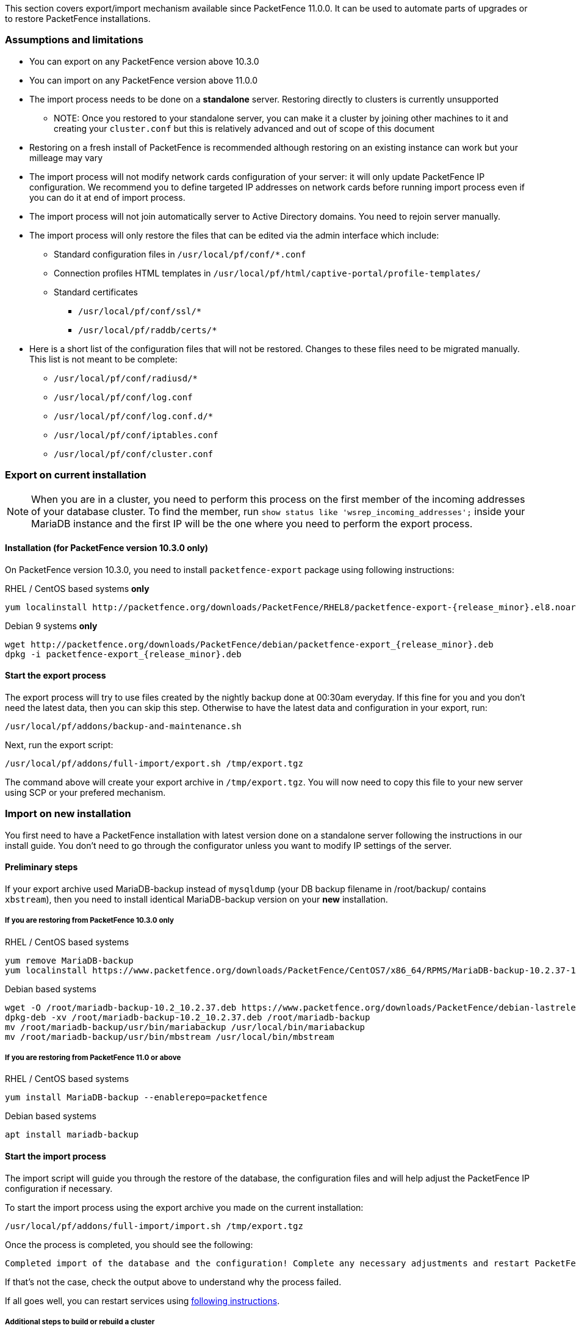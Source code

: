 // to display images directly on GitHub
ifdef::env-github[]
:encoding: UTF-8
:lang: en
:doctype: book
:toc: left
:imagesdir: ../images
endif::[]

////

    This file is part of the PacketFence project.

    See PacketFence_Installation_Guide.asciidoc
    for authors, copyright and license information.

////

//== Export/Import mechanism

This section covers export/import mechanism available since PacketFence 11.0.0.
It can be used to automate parts of upgrades or to restore PacketFence installations.

=== Assumptions and limitations

* You can export on any PacketFence version above 10.3.0
* You can import on any PacketFence version above 11.0.0
* The import process needs to be done on a **standalone** server. Restoring directly to clusters is currently unsupported
** NOTE: Once you restored to your standalone server, you can make it a
    cluster by joining other machines to it and creating your
    [filename]`cluster.conf` but this is relatively advanced and out of scope
    of this document
* Restoring on a fresh install of PacketFence is recommended although
   restoring on an existing instance can work but your milleage may vary
* The import process will not modify network cards configuration of your server: it will
   only update PacketFence IP configuration. We recommend you to define targeted IP
   addresses on network cards before running import process even if you can do it at end of import process.
* The import process will not join automatically server to Active Directory domains. You need to rejoin server manually.
* The import process will only restore the files that can be edited via the admin interface which include:
** Standard configuration files in [filename]`/usr/local/pf/conf/*.conf`
** Connection profiles HTML templates in [filename]`/usr/local/pf/html/captive-portal/profile-templates/`
** Standard certificates
*** [filename]`/usr/local/pf/conf/ssl/*`
*** [filename]`/usr/local/pf/raddb/certs/*`
* Here is a short list of the configuration files that will not be restored. Changes to these files need to be migrated manually. This list is not meant to be complete:
** [filename]`/usr/local/pf/conf/radiusd/*`
** [filename]`/usr/local/pf/conf/log.conf`
** [filename]`/usr/local/pf/conf/log.conf.d/*`
** [filename]`/usr/local/pf/conf/iptables.conf`
** [filename]`/usr/local/pf/conf/cluster.conf`

=== Export on current installation

NOTE: When you are in a cluster, you need to perform this process on the first
member of the incoming addresses of your database cluster. To find the member,
run `show status like 'wsrep_incoming_addresses';` inside your MariaDB
instance and the first IP will be the one where you need to perform the export
process.

==== Installation (for PacketFence version 10.3.0 only)

On PacketFence version 10.3.0, you need to install `packetfence-export` package using following instructions:

.RHEL / CentOS based systems **only**
// subs=attributes allow to substitute {release_minor} in code block
[source,bash,subs="attributes"]
----
yum localinstall http://packetfence.org/downloads/PacketFence/RHEL8/packetfence-export-{release_minor}.el8.noarch.rpm
----

.Debian 9 systems **only**
[source,bash,subs="attributes"]
----
wget http://packetfence.org/downloads/PacketFence/debian/packetfence-export_{release_minor}.deb
dpkg -i packetfence-export_{release_minor}.deb
----

==== Start the export process

The export process will try to use files created by the nightly backup done at
00:30am everyday. If this fine for you and you don't need the latest data,
then you can skip this step. Otherwise to have the latest data and
configuration in your export, run:

[source,bash]
----
/usr/local/pf/addons/backup-and-maintenance.sh
----

Next, run the export script:

[source,bash]
----
/usr/local/pf/addons/full-import/export.sh /tmp/export.tgz
----

The command above will create your export archive in [filename]`/tmp/export.tgz`. You will
now need to copy this file to your new server using SCP or your prefered
mechanism.

=== Import on new installation

You first need to have a PacketFence installation with latest version done on
a standalone server following the instructions in our install guide. You don't
need to go through the configurator unless you want to modify IP settings of
the server.

==== Preliminary steps

If your export archive used MariaDB-backup instead of `mysqldump` (your DB
backup filename in /root/backup/ contains `xbstream`), then you need to install identical
MariaDB-backup version on your **new** installation.

===== If you are restoring from PacketFence 10.3.0 only

.RHEL / CentOS based systems
[source,bash]
----
yum remove MariaDB-backup
yum localinstall https://www.packetfence.org/downloads/PacketFence/CentOS7/x86_64/RPMS/MariaDB-backup-10.2.37-1.el7.centos.x86_64.rpm
----

.Debian based systems
[source,bash]
----
wget -O /root/mariadb-backup-10.2_10.2.37.deb https://www.packetfence.org/downloads/PacketFence/debian-lastrelease/pool/stretch/m/mariadb-10.2/mariadb-backup-10.2_10.2.37+maria~stretch_amd64.deb
dpkg-deb -xv /root/mariadb-backup-10.2_10.2.37.deb /root/mariadb-backup
mv /root/mariadb-backup/usr/bin/mariabackup /usr/local/bin/mariabackup
mv /root/mariadb-backup/usr/bin/mbstream /usr/local/bin/mbstream
----

===== If you are restoring from PacketFence 11.0 or above

.RHEL / CentOS based systems
[source,bash]
----
yum install MariaDB-backup --enablerepo=packetfence
----

.Debian based systems
[source,bash]
----
apt install mariadb-backup
----

==== Start the import process

The import script will guide you through the restore of the database, the configuration files and will help adjust the PacketFence IP configuration if necessary.

To start the import process using the export archive you made on the current installation:

[source,bash]
----
/usr/local/pf/addons/full-import/import.sh /tmp/export.tgz
----

Once the process is completed, you should see the following:

----
Completed import of the database and the configuration! Complete any necessary adjustments and restart PacketFence
----

If that's not the case, check the output above to understand why the process failed.

If all goes well, you can restart services using <<PacketFence_Upgrade_Guide.asciidoc#_restart_all_packetfence_services,following instructions>>.

===== Additional steps to build or rebuild a cluster

If you want to build or rebuild a cluster, you need to follow instructions in <<PacketFence_Clustering_Guide.asciidoc#_cluster_setup,Cluster setup section>>.

If your previous installation was a cluster, some steps may not be necessary
to do.  Your export archive will contain your previous
[filename]`cluster.conf` file.

==== Final steps

If you restored from PacketFence 10.3.0 and you installed MariaDB-backup for your
restore during the 'Preliminary steps', you need to update it to the latest version:

.RHEL / CentOS based systems
[source,bash]
----
yum update MariaDB-backup --enablerepo=packetfence
----

.Debian based systems
[source,bash]
----
rm /usr/local/bin/mariabackup
rm /usr/local/bin/mbstream
----


